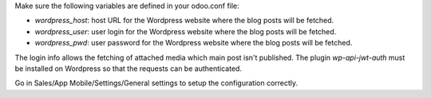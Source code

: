 Make sure the following variables are defined in your odoo.conf file:

- `wordpress_host`: host URL for the Wordpress website where the blog posts will be fetched.
- `wordpress_user`: user login for the Wordpress website where the blog posts will be fetched.
- `wordpress_pwd`: user password for the Wordpress website where the blog posts will be fetched.

The login info allows the fetching of attached media which main post isn't published.
The plugin `wp-api-jwt-auth` must be installed on Wordpress so that
the requests can be authenticated.

Go in Sales/App Mobile/Settings/General settings to setup the configuration correctly.
